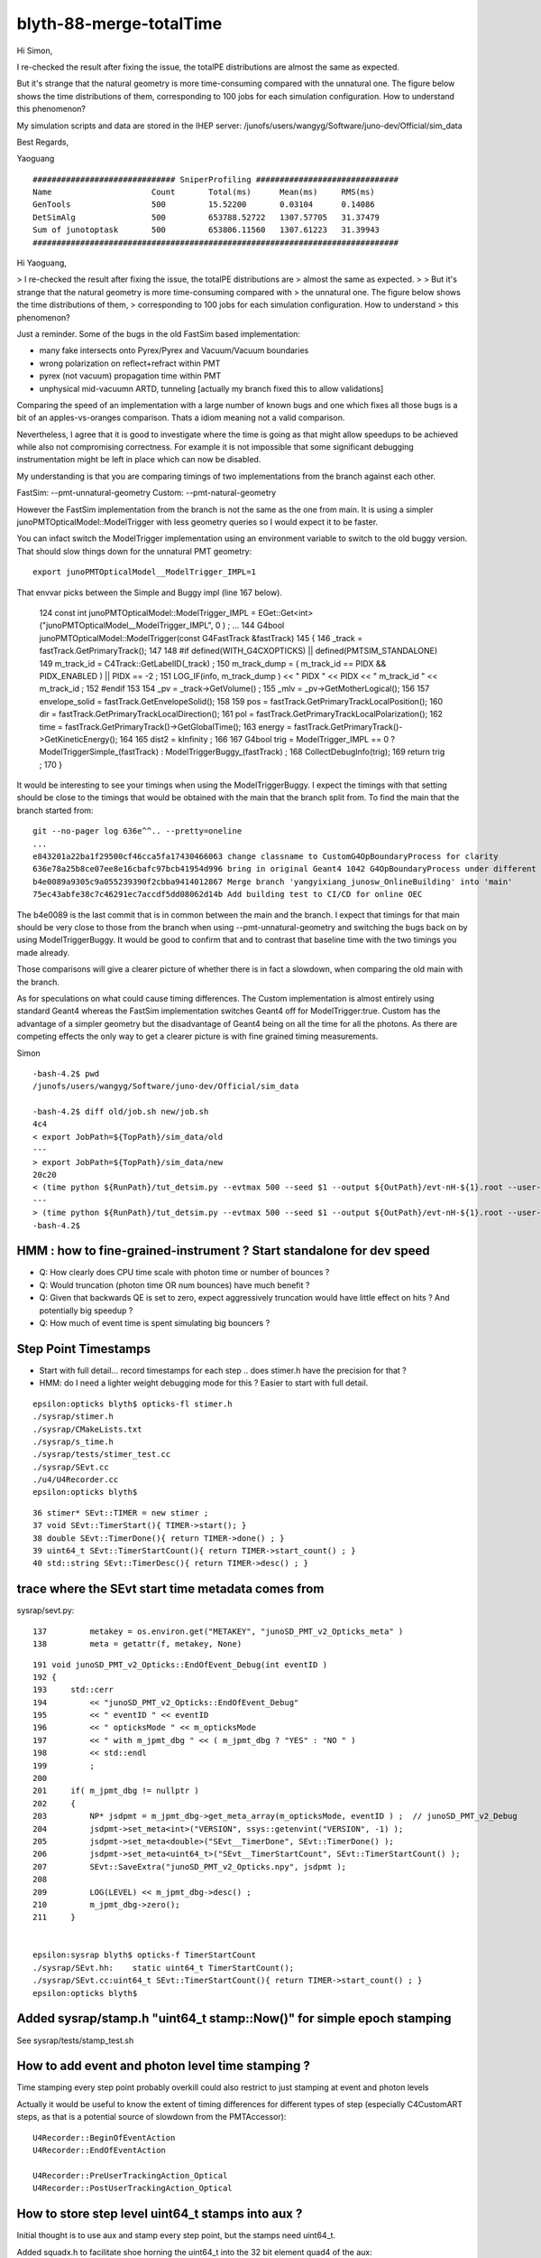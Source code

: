 blyth-88-merge-totalTime
==========================


Hi Simon,

I re-checked the result after fixing the issue, the totalPE distributions are
almost the same as expected.

But it's strange that the natural geometry is more time-consuming compared with
the unnatural one. The figure below shows the time distributions of them,
corresponding to 100 jobs for each simulation configuration. How to understand
this phenomenon?

My simulation scripts and data are stored in the IHEP server:
/junofs/users/wangyg/Software/juno-dev/Official/sim_data

Best Regards,

Yaoguang


::

    ############################## SniperProfiling ##############################
    Name                     Count       Total(ms)      Mean(ms)     RMS(ms)     
    GenTools                 500         15.52200       0.03104      0.14086     
    DetSimAlg                500         653788.52722   1307.57705   31.37479     
    Sum of junotoptask       500         653806.11560   1307.61223   31.39943     
    #############################################################################





Hi Yaoguang, 

> I re-checked the result after fixing the issue, the totalPE distributions are
> almost the same as expected.
> 
> But it's strange that the natural geometry is more time-consuming compared with
> the unnatural one. The figure below shows the time distributions of them,
> corresponding to 100 jobs for each simulation configuration. How to understand
> this phenomenon?

Just a reminder. Some of the bugs in the old FastSim based implementation:

* many fake intersects onto Pyrex/Pyrex and Vacuum/Vacuum boundaries
* wrong polarization on reflect+refract within PMT 
* pyrex (not vacuum) propagation time within PMT
* unphysical mid-vacuumn ARTD, tunneling [actually my branch fixed this to allow validations]

Comparing the speed of an implementation with a large number of known bugs 
and one which fixes all those bugs is a bit of an apples-vs-oranges comparison.
Thats a idiom meaning not a valid comparison.  

Nevertheless, I agree that it is good to investigate where the time is going as 
that might allow speedups to be achieved while also not compromising correctness.
For example it is not impossible that some significant debugging instrumentation 
might be left in place which can now be disabled.  

My understanding is that you are comparing timings of two implementations 
from the branch against each other.

FastSim: --pmt-unnatural-geometry
Custom: --pmt-natural-geometry

However the FastSim implementation from the branch is not the same as the 
one from main. It is using a simpler junoPMTOpticalModel::ModelTrigger
with less geometry queries so I would expect it to be faster. 

You can infact switch the ModelTrigger implementation using an environment 
variable to switch to the old buggy version. That should slow things down
for the unnatural PMT geometry::

    export junoPMTOpticalModel__ModelTrigger_IMPL=1 

That envvar picks between the Simple and Buggy impl (line 167 below).  

    124 const int junoPMTOpticalModel::ModelTrigger_IMPL = EGet::Get<int>("junoPMTOpticalModel__ModelTrigger_IMPL", 0 ) ;
    ...
    144 G4bool junoPMTOpticalModel::ModelTrigger(const G4FastTrack &fastTrack)
    145 {
    146     _track = fastTrack.GetPrimaryTrack();
    147 
    148 #if defined(WITH_G4CXOPTICKS) || defined(PMTSIM_STANDALONE)
    149     m_track_id = C4Track::GetLabelID(_track) ;
    150     m_track_dump = ( m_track_id == PIDX && PIDX_ENABLED ) || PIDX == -2  ;
    151     LOG_IF(info, m_track_dump ) << " PIDX " << PIDX << " m_track_id " << m_track_id ;  
    152 #endif
    153         
    154     _pv = _track->GetVolume() ;
    155     _mlv = _pv->GetMotherLogical();
    156 
    157     envelope_solid = fastTrack.GetEnvelopeSolid();
    158 
    159     pos     = fastTrack.GetPrimaryTrackLocalPosition();
    160     dir     = fastTrack.GetPrimaryTrackLocalDirection();
    161     pol     = fastTrack.GetPrimaryTrackLocalPolarization();
    162     time    = fastTrack.GetPrimaryTrack()->GetGlobalTime();
    163     energy  = fastTrack.GetPrimaryTrack()->GetKineticEnergy();
    164 
    165     dist2 = kInfinity ;
    166 
    167     G4bool trig = ModelTrigger_IMPL == 0 ? ModelTriggerSimple_(fastTrack) : ModelTriggerBuggy_(fastTrack)  ;
    168     CollectDebugInfo(trig);
    169     return trig ;
    170 }


It would be interesting to see your timings when using the ModelTriggerBuggy. 
I expect the timings with that setting should be close to the timings that would be 
obtained with the main that the branch split from.
To find the main that the branch started from::

    git --no-pager log 636e^^.. --pretty=oneline 
    ...
    e843201a22ba1f29500cf46cca5fa17430466063 change classname to CustomG4OpBoundaryProcess for clarity
    636e78a25b8ce07ee8e16cbafc97bcb41954d996 bring in original Geant4 1042 G4OpBoundaryProcess under different name, ready for customization
    b4e0089a9305c9a055239390f2cbba9414012867 Merge branch 'yangyixiang_junosw_OnlineBuilding' into 'main'
    75ec43abfe38c7c46291ec7accdf5dd08062d14b Add building test to CI/CD for online OEC
        
The b4e0089 is the last commit that is in common between the main and the branch. 
I expect that timings for that main should be very close to those from the branch 
when using --pmt-unnatural-geometry and switching the bugs back on by using ModelTriggerBuggy.  
It would be good to confirm that and to contrast that baseline time
with the two timings you made already.   

Those comparisons will give a clearer picture of whether there is in fact a slowdown, 
when comparing the old main with the branch. 

As for speculations on what could cause timing differences. 
The Custom implementation is almost entirely using standard Geant4 
whereas the FastSim implementation switches Geant4 off for ModelTrigger:true. 
Custom has the advantage of a simpler geometry but the disadvantage of Geant4 being 
on all the time for all the photons.  As there are competing effects the only way to 
get a clearer picture is with fine grained timing measurements. 


Simon





::

    -bash-4.2$ pwd
    /junofs/users/wangyg/Software/juno-dev/Official/sim_data

    -bash-4.2$ diff old/job.sh new/job.sh 
    4c4
    < export JobPath=${TopPath}/sim_data/old
    ---
    > export JobPath=${TopPath}/sim_data/new
    20c20
    < (time python ${RunPath}/tut_detsim.py --evtmax 500 --seed $1 --output ${OutPath}/evt-nH-${1}.root --user-output ${OutPath}/user-evt-nH-${1}.root --pmt-unnatural-geometry gun --particles gamma --momentums 2.223 --momentums-interp KineticEnergy --positions 0 0 0)
    ---
    > (time python ${RunPath}/tut_detsim.py --evtmax 500 --seed $1 --output ${OutPath}/evt-nH-${1}.root --user-output ${OutPath}/user-evt-nH-${1}.root --pmt-natural-geometry gun --particles gamma --momentums 2.223 --momentums-interp KineticEnergy --positions 0 0 0)
    -bash-4.2$ 




HMM : how to fine-grained-instrument ? Start standalone for dev speed
-----------------------------------------------------------------------

* Q: How clearly does CPU time scale with photon time or number of bounces ? 
* Q: Would truncation (photon time OR num bounces) have much benefit ? 
* Q: Given that backwards QE is set to zero, expect aggressively truncation would have little effect on hits ? And potentially big speedup ? 
* Q: How much of event time is spent simulating big bouncers ? 



Step Point Timestamps
--------------------------

* Start with full detail... record timestamps for each step .. does stimer.h have the precision for that ?
* HMM: do I need a lighter weight debugging mode for this ? Easier to start with full detail. 

::

    epsilon:opticks blyth$ opticks-fl stimer.h
    ./sysrap/stimer.h
    ./sysrap/CMakeLists.txt
    ./sysrap/s_time.h
    ./sysrap/tests/stimer_test.cc
    ./sysrap/SEvt.cc
    ./u4/U4Recorder.cc
    epsilon:opticks blyth$ 

::

      36 stimer* SEvt::TIMER = new stimer ;
      37 void SEvt::TimerStart(){ TIMER->start(); }
      38 double SEvt::TimerDone(){ return TIMER->done() ; }
      39 uint64_t SEvt::TimerStartCount(){ return TIMER->start_count() ; }
      40 std::string SEvt::TimerDesc(){ return TIMER->desc() ; }


trace where the SEvt start time metadata comes from
------------------------------------------------------

sysrap/sevt.py::

    137         metakey = os.environ.get("METAKEY", "junoSD_PMT_v2_Opticks_meta" )
    138         meta = getattr(f, metakey, None)


::

    191 void junoSD_PMT_v2_Opticks::EndOfEvent_Debug(int eventID )
    192 {
    193     std::cerr
    194         << "junoSD_PMT_v2_Opticks::EndOfEvent_Debug"
    195         << " eventID " << eventID
    196         << " opticksMode " << m_opticksMode
    197         << " with m_jpmt_dbg " << ( m_jpmt_dbg ? "YES" : "NO " )
    198         << std::endl
    199         ;
    200 
    201     if( m_jpmt_dbg != nullptr )
    202     {
    203         NP* jsdpmt = m_jpmt_dbg->get_meta_array(m_opticksMode, eventID ) ;  // junoSD_PMT_v2_Debug
    204         jsdpmt->set_meta<int>("VERSION", ssys::getenvint("VERSION", -1) );
    205         jsdpmt->set_meta<double>("SEvt__TimerDone", SEvt::TimerDone() );
    206         jsdpmt->set_meta<uint64_t>("SEvt__TimerStartCount", SEvt::TimerStartCount() );
    207         SEvt::SaveExtra("junoSD_PMT_v2_Opticks.npy", jsdpmt );
    208 
    209         LOG(LEVEL) << m_jpmt_dbg->desc() ;
    210         m_jpmt_dbg->zero();
    211     }


    epsilon:sysrap blyth$ opticks-f TimerStartCount
    ./sysrap/SEvt.hh:    static uint64_t TimerStartCount(); 
    ./sysrap/SEvt.cc:uint64_t SEvt::TimerStartCount(){ return TIMER->start_count() ; }
    epsilon:opticks blyth$ 


Added sysrap/stamp.h "uint64_t stamp::Now()" for simple epoch stamping
------------------------------------------------------------------------

See sysrap/tests/stamp_test.sh 


How to add event and photon level time stamping ?
----------------------------------------------------

Time stamping every step point probably overkill 
could also restrict to just stamping at event and photon levels

Actually it would be useful to know the extent of timing differences
for different types of step (especially C4CustomART steps, as 
that is a potential source of slowdown from the PMTAccessor)::

    U4Recorder::BeginOfEventAction
    U4Recorder::EndOfEventAction

    U4Recorder::PreUserTrackingAction_Optical
    U4Recorder::PostUserTrackingAction_Optical
    

How to store step level uint64_t stamps into aux ?
-----------------------------------------------------

Initial thought is to use aux and stamp every step point,  
but the stamps need uint64_t.  

Added squadx.h to facilitate shoe horning the uint64_t into 
the 32 bit element quad4 of the aux::

    epsilon:opticks blyth$ o
    On branch master
    Your branch is up-to-date with 'origin/master'.

    Untracked files:
      (use "git add <file>..." to include in what will be committed)

        sysrap/squadx.h
        sysrap/tests/squadx_test.cc
        sysrap/tests/squadx_test.py
        sysrap/tests/squadx_test.sh


Where to do the stamping ?
------------------------------

Two options:

SEvt::pointPhoton 
   if possible and makes sense this is the best place, as most general.
   Of course it will be triggered by calls from U4Recorder::UserSteppingAction_Optical 

U4Recorder::UserSteppingAction_Optical 
   also possible, but less general 


Hmm this is all absolute stamps, could also just store durations. 
Yes, but the simplicity of the absolute stamps is convenient. 


U4SimulateTest.sh standalone running
---------------------------------------




::

    In [7]: t.aux[0,:3,3,:2].copy().view("datetime64[us]")
    Out[7]: 
    array([['2023-05-12T15:09:57.636101'],
           ['2023-05-12T15:09:57.636104'],
           ['1970-01-01T00:00:00.000000']], dtype='datetime64[us]')

    In [8]: t.aux[1,:3,3,:2].copy().view("datetime64[us]")
    Out[8]: 
    array([['2023-05-12T15:09:57.636062'],
           ['2023-05-12T15:09:57.636065'],
           ['1970-01-01T00:00:00.000000']], dtype='datetime64[us]')

    In [9]: t.aux[-1,:3,3,:2].copy().view("datetime64[us]")
    Out[9]: 
    array([['2023-05-12T15:09:56.163085'],
           ['2023-05-12T15:09:56.163170'],
           ['1970-01-01T00:00:00.000000']], dtype='datetime64[us]')



    In [16]: w = np.where( n > 20)[0] ; w 
    Out[16]: array([1046, 1494, 6604, 6787, 8369, 8803])


    In [19]: tt = t.aux[w[0],:n[w[0]],3,:2].copy().view(np.uint64)[:,0]

    In [28]: np.c_[tt.view("datetime64[us]")]
    Out[28]: 
    array([['2023-05-12T15:09:57.541452'],
           ['2023-05-12T15:09:57.541466'],
           ['2023-05-12T15:09:57.541486'],
           ['2023-05-12T15:09:57.541520'],
           ['2023-05-12T15:09:57.541581'],
           ['2023-05-12T15:09:57.541639'],
           ['2023-05-12T15:09:57.541684'],
           ['2023-05-12T15:09:57.541739'],
           ['2023-05-12T15:09:57.541783'],
           ['2023-05-12T15:09:57.541827'],
           ['2023-05-12T15:09:57.541874'],
           ['2023-05-12T15:09:57.541917'],
           ['2023-05-12T15:09:57.541966'],
           ['2023-05-12T15:09:57.542041'],
           ['2023-05-12T15:09:57.542080'],
           ['2023-05-12T15:09:57.542115'],
           ['2023-05-12T15:09:57.542150'],
           ['2023-05-12T15:09:57.542193'],
           ['2023-05-12T15:09:57.542251'],
           ['2023-05-12T15:09:57.542298'],
           ['2023-05-12T15:09:57.542343'],
           ['2023-05-12T15:09:57.542390'],
           ['2023-05-12T15:09:57.542435'],
           ['2023-05-12T15:09:57.542481'],
           ['2023-05-12T15:09:57.542555']], dtype='datetime64[us]')

    In [29]: np.diff(tt)
    Out[29]: array([14, 20, 34, 61, 58, 45, 55, 44, 44, 47, 43, 49, 75, 39, 35, 35, 43, 58, 47, 45, 47, 45, 46, 74], dtype=uint64)

    ## no big poppies outstanding  

    In [31]: q[w[0]]
    Out[31]: array([b'TO BT BT BT BR SR SR SR SR SR SR SR SR BR BR BR BR BR SR SR SR SR SR SR SA                      '], dtype='|S96')

    In [31]: q[w[0]]
    Out[31]: array([b'TO BT BT BT BR SR SR SR SR SR SR SR SR BR BR BR BR BR SR SR SR SR SR SR SA                      '], dtype='|S96')

    In [32]: n[w[0]]
    Out[32]: 25

    In [33]: np.diff(tt).shape    ## times between the points 
    Out[33]: (24,)
    I


    epsilon:tests blyth$ ./U4SimulateTest.sh tt


    w
    8803
    q[w]
    [b'TO BT BT BT SR SR SR SR SR SR BR BR BR BR SR SR SR SR SR SR SR BR BR BR BT BT SA                ']
    n[w]
    27
    np.diff(tt)
    [ 3 18 34 62 45 45 41 46 44 86 43 40 39 58 46 46 42 43 45 53 78 42 40 39 54 19]

    np.c_[tt.view("datetime64[us]")] 
    [['2023-05-12T15:32:34.791890']
     ['2023-05-12T15:32:34.791893']
     ['2023-05-12T15:32:34.791911']
     ['2023-05-12T15:32:34.791945']
     ['2023-05-12T15:32:34.792007']
     ['2023-05-12T15:32:34.792052']
     ['2023-05-12T15:32:34.792097']
     ['2023-05-12T15:32:34.792138']
     ['2023-05-12T15:32:34.792184']
     ['2023-05-12T15:32:34.792228']
     ['2023-05-12T15:32:34.792314']
     ['2023-05-12T15:32:34.792357']
     ['2023-05-12T15:32:34.792397']
     ['2023-05-12T15:32:34.792436']
     ['2023-05-12T15:32:34.792494']
     ['2023-05-12T15:32:34.792540']
     ['2023-05-12T15:32:34.792586']
     ['2023-05-12T15:32:34.792628']
     ['2023-05-12T15:32:34.792671']
     ['2023-05-12T15:32:34.792716']
     ['2023-05-12T15:32:34.792769']
     ['2023-05-12T15:32:34.792847']
     ['2023-05-12T15:32:34.792889']
     ['2023-05-12T15:32:34.792929']
     ['2023-05-12T15:32:34.792968']
     ['2023-05-12T15:32:34.793022']
     ['2023-05-12T15:32:34.793041']]





N=0,1 Standalone one_pmt rain_line check
--------------------------------------------------


::

    epsilon:tests blyth$ N=-1 ./U4SimulateTest.sh tt
    BASH_SOURCE                    : ./FewPMT.sh 
    VERSION                        : -1 
    version_desc                   :  
    POM                            :  
    pom_desc                       :  
    GEOM                           : FewPMT 
    FewPMT_GEOMList                : nnvtLogicalPMT 
    LAYOUT                         : one_pmt 
    GEOM                           : FewPMT 
    _GEOMList                      : FewPMT_GEOMList 
    GEOMList                       : nnvtLogicalPMT 
    ./U4SimulateTest.sh : switch on some logging anyhow : THIS WILL BE VERBOSE
    CSGFoundry.CFBase returning [/Users/blyth/.opticks/GEOM/FewPMT], note:[via GEOM] 
    ERROR CSGFoundry.CFBase returned None OR non-existing CSGFoundry dir so cannot CSGFoundry.Load
    AFOLD:/tmp/blyth/opticks/GEOM/FewPMT/U4SimulateTest/ALL0/000
    BFOLD:/tmp/blyth/opticks/GEOM/FewPMT/U4SimulateTest/ALL1/000
    N:-1 
    SEvt symbol a pid -1 opt  off [0. 0. 0.]
    SEvt symbol b pid -1 opt  off [0. 0. 0.]
    #######  t.symbol : a 

    w
    1046
    q[w]
    [b'TO BT BT BT BR SR SR SR SR SR SR SR SR BR BR BR BR BR SR SR SR SR SR SR SA                      ']
    n[w]
    25
    np.diff(tt)
    [ 3 21 36 45 62 48 63 45 43 44 51 48 76 40 37 46 42 58 45 44 44 43 44 72]
    #np.c_[tt.view("datetime64[us]")] 


    w
    8803
    q[w]
    [b'TO BT BT BT SR SR SR SR SR SR BR BR BR BR SR SR SR SR SR SR SR BR BR BR BT BT SA                ']
    n[w]
    27
    np.diff(tt)
    [ 3 19 32 58 45 45 41 45 45 82 39 37 35 55 46 45 40 42 45 51 74 40 36 36 50 18]
    #np.c_[tt.view("datetime64[us]")] 

    #######  t.symbol : b 

    w
    117
    q[w]
    [b'TO BT SR BR SR BR SR BR SR BR SR BR SR BR SR BR SR BR SR BR SR BR SR BR SR BR BR SR BR SR BR BR ']
    n[w]
    32
    np.diff(tt)
    [ 2 18 28 30 26 29 26 29 25 31 28 29 27 29 26 29 26 28 26 29 26 31 27 30 27 27 29 26 30 27 26]
    #np.c_[tt.view("datetime64[us]")] 


    w
    8854
    q[w]
    [b'TO BT BT BR SR SR SR SR SR BR BR BR BR BR SR SR SR SR SR SR BR BR BR BR SA                      ']
    n[w]
    25
    np.diff(tt)
    [11 36 35 33 33 31 42 41 80 89 77 46 45 31 30 30 52 42 50 77 57 56 67 88]
    #np.c_[tt.view("datetime64[us]")] 


    In [1]:             


What to look at ?
-------------------

* average CPU time per bounce in N=0 N=1 ? 
* what fraction of total time is covered by the stepping time : ie what are the gaps between the end of one photon and the start of the next 



Subtract off the earliest time, but avoid touching the zeros::

    ss0 = ss[:,0].min()

    In [4]: ss[np.where( ss != 0 )] -= ss0

    In [5]: ss
    Out[5]: 
    array([[1019385, 1019387,       0,       0,       0, ...,       0,       0,       0,       0,       0],
           [1019356, 1019358,       0,       0,       0, ...,       0,       0,       0,       0,       0],
           [1019328, 1019330,       0,       0,       0, ...,       0,       0,       0,       0,       0],
           [1019299, 1019301,       0,       0,       0, ...,       0,       0,       0,       0,       0],
           [1019271, 1019272,       0,       0,       0, ...,       0,       0,       0,       0,       0],
           ...,
           [    273,     275,       0,       0,       0, ...,       0,       0,       0,       0,       0],
           [    242,     244,       0,       0,       0, ...,       0,       0,       0,       0,       0],
           [    210,     212,       0,       0,       0, ...,       0,       0,       0,       0,       0],
           [    167,     174,       0,       0,       0, ...,       0,       0,       0,       0,       0],
           [      0,      39,       0,       0,       0, ...,       0,       0,       0,       0,       0]], dtype=uint64)

    
Comparing step times::

    In [27]: np.diff(ss[n==6,:6], axis=1)
    Out[27]: 
    array([[ 2, 35, 35, 19, 16],
           [ 2, 35, 35, 19, 16],
           [ 2, 36, 34, 33, 30],
           [ 2, 36, 35, 18, 16],
           [ 2, 36, 35, 19, 16],
           [ 2, 36, 35, 34, 32],
           [ 2, 35, 21, 31, 35],
           [ 3, 38, 22, 34, 35],
           [ 2, 36, 20, 32, 33],
           [ 2, 36, 21, 31, 32],
           [ 2, 36, 20, 32, 33],
           [ 2, 36, 20, 31, 33],
           [ 2, 36, 20, 32, 53],
           [ 2, 82, 20, 34, 33],



    In [33]: ss[:,:10]
    Out[33]: 
    array([[1019385, 1019387,       0,       0,       0,       0,       0,       0,       0,       0],
           [1019356, 1019358,       0,       0,       0,       0,       0,       0,       0,       0],
           [1019328, 1019330,       0,       0,       0,       0,       0,       0,       0,       0],
           [1019299, 1019301,       0,       0,       0,       0,       0,       0,       0,       0],
           [1019271, 1019272,       0,       0,       0,       0,       0,       0,       0,       0],
           [1019242, 1019244,       0,       0,       0,       0,       0,       0,       0,       0],
           [1019214, 1019216,       0,       0,       0,       0,       0,       0,       0,       0],
           [1019185, 1019187,       0,       0,       0,       0,       0,       0,       0,       0],
           [1019157, 1019158,       0,       0,       0,       0,       0,       0,       0,       0],

           [    392,     394,       0,       0,       0,       0,       0,       0,       0,       0],
           [    362,     364,       0,       0,       0,       0,       0,       0,       0,       0],
           [    333,     335,       0,       0,       0,       0,       0,       0,       0,       0],
           [    303,     305,       0,       0,       0,       0,       0,       0,       0,       0],
           [    273,     275,       0,       0,       0,       0,       0,       0,       0,       0],
           [    242,     244,       0,       0,       0,       0,       0,       0,       0,       0],
           [    210,     212,       0,       0,       0,       0,       0,       0,       0,       0],
           [    167,     174,       0,       0,       0,       0,       0,       0,       0,       0],
           [      0,      39,       0,       0,       0,       0,       0,       0,       0,       0]], dtype=uint64)

    In [34]:                                        

Usually about 30us between the last step point of one photon and the first step point of the next. 

    
Move that into sevt.py::

    In [1]: a.tt   # old N=0
    Out[1]: 
    array([[1433352, 1433355,       0,       0,       0, ...,       0,       0,       0,       0,       0],
           [1433319, 1433322,       0,       0,       0, ...,       0,       0,       0,       0,       0],
           [1433286, 1433289,       0,       0,       0, ...,       0,       0,       0,       0,       0],
           [1433253, 1433256,       0,       0,       0, ...,       0,       0,       0,       0,       0],
           [1433219, 1433223,       0,       0,       0, ...,       0,       0,       0,       0,       0],
           ...,
           [    304,     307,       0,       0,       0, ...,       0,       0,       0,       0,       0],
           [    269,     272,       0,       0,       0, ...,       0,       0,       0,       0,       0],
           [    232,     236,       0,       0,       0, ...,       0,       0,       0,       0,       0],
           [    185,     192,       0,       0,       0, ...,       0,       0,       0,       0,       0],
           [      0,      50,       0,       0,       0, ...,       0,       0,       0,       0,       0]], dtype=uint64)

    In [2]: b.tt   # new N=1
    Out[2]: 
    array([[1019385, 1019387,       0,       0,       0, ...,       0,       0,       0,       0,       0],
           [1019356, 1019358,       0,       0,       0, ...,       0,       0,       0,       0,       0],
           [1019328, 1019330,       0,       0,       0, ...,       0,       0,       0,       0,       0],
           [1019299, 1019301,       0,       0,       0, ...,       0,       0,       0,       0,       0],
           [1019271, 1019272,       0,       0,       0, ...,       0,       0,       0,       0,       0],
           ...,
           [    273,     275,       0,       0,       0, ...,       0,       0,       0,       0,       0],
           [    242,     244,       0,       0,       0, ...,       0,       0,       0,       0,       0],
           [    210,     212,       0,       0,       0, ...,       0,       0,       0,       0,       0],
           [    167,     174,       0,       0,       0, ...,       0,       0,       0,       0,       0],
           [      0,      39,       0,       0,       0, ...,       0,       0,       0,       0,       0]], dtype=uint64)


Note the overall timings new is substantially quicker. But this is with a very simple single PMT geometry.


DONE : Machinery for  photon level timings
---------------------------------------------

As its not so easy to handle times with a variable number of steps. 
Added *sup* to SEvt for a quad4 of photon level supplemental info.

::

    In [8]: t0 = a.f.sup[:,0,:2].copy().view(np.uint64).squeeze()

    In [9]: t1 = a.f.sup[:,0,2:].copy().view(np.uint64).squeeze()

    In [10]: t0
    Out[10]: 
    array([1683916845167515, 1683916845167482, 1683916845167449, 1683916845167416, 1683916845167383, ..., 1683916843726291, 1683916843726254, 1683916843726215, 1683916843726110, 1683916843725747],
          dtype=uint64)

    In [11]: t1
    Out[11]: 
    array([1683916845167539, 1683916845167506, 1683916845167473, 1683916845167440, 1683916845167406, ..., 1683916843726373, 1683916843726280, 1683916843726244, 1683916843726201, 1683916843726056],
          dtype=uint64)

    In [12]: t0.view("datetime64[us]")
    Out[12]: 
    array(['2023-05-12T18:40:45.167515', '2023-05-12T18:40:45.167482', '2023-05-12T18:40:45.167449', '2023-05-12T18:40:45.167416', '2023-05-12T18:40:45.167383', ..., '2023-05-12T18:40:43.726291',
           '2023-05-12T18:40:43.726254', '2023-05-12T18:40:43.726215', '2023-05-12T18:40:43.726110', '2023-05-12T18:40:43.725747'], dtype='datetime64[us]')

    In [13]: np.c_[t0.view("datetime64[us]"),t1.view("datetime64[us]")]
    Out[13]: 
    array([['2023-05-12T18:40:45.167515', '2023-05-12T18:40:45.167539'],
           ['2023-05-12T18:40:45.167482', '2023-05-12T18:40:45.167506'],
           ['2023-05-12T18:40:45.167449', '2023-05-12T18:40:45.167473'],
           ['2023-05-12T18:40:45.167416', '2023-05-12T18:40:45.167440'],
           ['2023-05-12T18:40:45.167383', '2023-05-12T18:40:45.167406'],
           ...,
           ['2023-05-12T18:40:43.726291', '2023-05-12T18:40:43.726373'],
           ['2023-05-12T18:40:43.726254', '2023-05-12T18:40:43.726280'],
           ['2023-05-12T18:40:43.726215', '2023-05-12T18:40:43.726244'],
           ['2023-05-12T18:40:43.726110', '2023-05-12T18:40:43.726201'],
           ['2023-05-12T18:40:43.725747', '2023-05-12T18:40:43.726056']], dtype='datetime64[us]')

Solidify that into sevt.py::

    In [5]: np.c_[b.s0,b.s1].view("datetime64[us]")
    Out[5]: 
    array([['2023-05-12T18:40:27.221154', '2023-05-12T18:40:27.221173'],
           ['2023-05-12T18:40:27.221127', '2023-05-12T18:40:27.221146'],
           ['2023-05-12T18:40:27.221099', '2023-05-12T18:40:27.221118'],
           ['2023-05-12T18:40:27.221072', '2023-05-12T18:40:27.221091'],
           ['2023-05-12T18:40:27.221044', '2023-05-12T18:40:27.221063'],
           ...,
           ['2023-05-12T18:40:26.258471', '2023-05-12T18:40:26.258496'],
           ['2023-05-12T18:40:26.258434', '2023-05-12T18:40:26.258460'],
           ['2023-05-12T18:40:26.258388', '2023-05-12T18:40:26.258421'],
           ['2023-05-12T18:40:26.258272', '2023-05-12T18:40:26.258367'],
           ['2023-05-12T18:40:26.257455', '2023-05-12T18:40:26.258211']], dtype='datetime64[us]')

::

    In [8]: bt = b.s1 - b.s0

    In [9]: at = a.s1 - a.s0

    In [10]: at
    Out[10]: array([ 24,  24,  24,  24,  23, ...,  82,  26,  29,  91, 309], dtype=uint64)

    In [11]: bt
    Out[11]: array([ 19,  19,  19,  19,  19, ...,  25,  26,  33,  95, 756], dtype=uint64)

    ## that last one which takes longer is probably the first photon handled 



    In [12]: at.max()
    Out[12]: 2838

    In [13]: bt.max()
    Out[13]: 1875


    In [14]: at.sum()
    Out[14]: 1326188

    In [15]: bt.sum()
    Out[15]: 854781

    In [16]: bt.sum()/at.sum()
    Out[16]: 0.6445398389971859




    In [19]: a.q[ at > 1000]
    Out[19]: 
    array([[b'TO BT BT BT BR SR SR SR SR SR SR SR SR BR BR BR BR BR SR SR SR SR SR SR SA                      '],
           [b'TO BT BT BT SR SR SR SR SR BR BR BR BR SR SR SR SR SR SR BR BR BT BT SA                         '],
           [b'TO BT BT BT SR SR BR SR SR BR SR SR BR SR SR SA                                                 '],
           [b'TO BT BT BT SR BR SR BR SR BR SR BR SR BR SR BT BT SA                                           '],
           [b'TO BT BT BT SR BR SR SR BR SR BR SR BR SR BR SR BT BT SA                                        '],
           [b'TO BT BT BT SR BR SR BR SR SA                                                                   '],
           [b'TO BT BT BT SR BR SR BR SR BR SR BR SR BR SR BR SR SA                                           '],
           [b'TO BT BT BT SR BR SR SR BR SR BR SR BR SR BR SR BR SR SR BR SR BR SR SA                         '],
           [b'TO BT BT BT SR BR SR SR BR SR BR SR BR SR BR SR BT BT SA                                        '],
           [b'TO BT BT BT SR BR SR SR BR SR BR SR BR SR BT BT SA                                              '],
           [b'TO BT BT BT SR BR SR SR BR SR BR SR BR SR BR SR SR BR SR BT BT SA                               '],
           [b'TO BT BT BT SR BT BR BT BT SR BR SR BR SR BR SR SA                                              '],
           [b'TO BT BT BT SR SR BR SR SR BR SR SR BT BT SA                                                    '],
           [b'TO BT BT BT SR SR SR SR SR SR BR BR BR BR SR SR SR SR SR SR SR BR BR BR BT BT SA                ']], dtype='|S96')

    In [20]: b.q[ bt > 1000]
    Out[20]: array([[b'TO BT SR BR SR BR SR BR SR BR SR BR SR BR SR BR SR BR SR BR SR BR SR BR SR BR BR SR BR SR BR BR ']], dtype='|S96')

    In [21]: b.q[ bt > 800]
    Out[21]: 
    array([[b'TO BT SR BR SR BR SR BR SR BR SR BR SR BR SR BR SR BR SR BR SR BR SR BR SR BR BR SR BR SR BR BR '],
           [b'TO BT BT BR SR SR SR SR SR BR BR BR BR BR SR SR SR SR SR SR BR BR BR BR SA                      ']], dtype='|S96')

    In [22]: b.q[ bt > 500]
    Out[22]: 
    array([[b'TO BT SR BR SR BR SR BR SR BR SR BR SR BR SR BR SR BR SR BR SR BR SR BR SR BR BR SR BR SR BR BR '],
           [b'TO BT BT BR BR BR BR BR BR BR BR BR BT BT SA                                                    '],
           [b'TO BT BT BR SR SR SR SR BR BR BR SR SR SR BT BT SA                                              '],
           [b'TO BT BT SR SR SR SR SR BR BR BR SR SR SR SR BT BT SA                                           '],
           [b'TO BT BT SR SR BR SR SR BR SR SR SR SR BR SR SR BT BT SA                                        '],
           [b'TO BT BT SR SR BR SR SR BR SR SR BR SR SR BR SR SR SA                                           '],
           [b'TO BT BT SR BR SR SR BR SR BR SR BR SR SR BR SA                                                 '],
           [b'TO BT BT SR SR BR BR SR SR BR SR BR SR BR SR BR SR SR BR BT BT SA                               '],
           [b'TO BT BT SR SR SR BR BR SR SR BR BR SR SR BT BT SA                                              '],
           [b'TO BT BT SR SR SR SR BR BR BR SR SR SR SR SR BT BT SA                                           '],
           [b'TO BT BT SR SR SR SR BR BR SR SR SR BR BR SR SA                                                 '],
           [b'TO BT BT SR SR SR SR SR BR BR BR BR SR SR SR SR SA                                              '],
           [b'TO BT BT SR SR SR SR SR BR BR BR SR SR SR SR BR SA                                              '],
           [b'TO BT BT SR SR SR SR SR SR SR SR BR BR BR BR BR BR BR BR BT BT SA                               '],
           [b'TO BT BT BR SR SR SR SR SR BR BR BR BR BR SR SR SR SR SR SR BR BR BR BR SA                      '],
           [b'TO BT BT BR SR SR SR SR SR BR BR BR BR SR SR SR SA                                              '],
           [b'TO AB                                                                                           ']], dtype='|S96')

    In [23]: np.where( bt > 500)
    Out[23]: (array([ 117,  998, 1174, 1305, 2026, 2085, 7604, 8131, 8447, 8533, 8577, 8647, 8698, 8781, 8854, 8866, 9999]),)


::

    In [6]: b.q[200:210]
    Out[6]: 
    array([[b'TO BT SD                                                                                        '],
           [b'TO BT SD                                                                                        '],
           [b'TO BT SA                                                                                        '],
           [b'TO BR SA                                                                                        '],
           [b'TO BT SD                                                                                        '],
           [b'TO BT SD                                                                                        '],
           [b'TO BT SA                                                                                        '],
           [b'TO BT SA                                                                                        '],
           [b'TO BT SA                                                                                        '],
           [b'TO BT SA                                                                                        ']], dtype='|S96')

    In [7]: a.q[200:210]
    Out[7]: 
    array([[b'TO BT BT SD                                                                                     '],
           [b'TO BR SA                                                                                        '],
           [b'TO BR SA                                                                                        '],
           [b'TO BR SA                                                                                        '],
           [b'TO BT BT BR BT SA                                                                               '],
           [b'TO BR SA                                                                                        '],
           [b'TO BT BT SD                                                                                     '],
           [b'TO BT BT SA                                                                                     '],
           [b'TO BT BT SA                                                                                     '],
           [b'TO BT BT SD                                                                                     ']], dtype='|S96')


HUH: looks like fake skipping in A(N=0) is not operating ? 
-------------------------------------------------------------

::

    In [1]: a.q[128:138]          
    Out[1]: 
    array([[b'TO BT BT SD             '],
           [b'TO BT BT SA             '],
           [b'TO BR SA                '],
           [b'TO BT BT SA             '],
           [b'TO BT BT SD             '],
           [b'TO BT BT SA             '],
           [b'TO BR SA                '],
           [b'TO BT BT SD             '],
           [b'TO BR SA                '],
           [b'TO BT BT SA             ']], dtype='|S96')

    In [2]: b.q[128:138]                                                                               
    Out[2]: 
    array([[b'TO BT SD                '],
           [b'TO BT SD                '],
           [b'TO BR SA                '],
           [b'TO BR SA                '],
           [b'TO BT BR BT SA          '],
           [b'TO BT SD                '],
           [b'TO BT SA                '],
           [b'TO BT SA                '],
           [b'TO BT SD                '],
           [b'TO BT BR BR SR BT SA    ']], dtype='|S96')

    In [5]: a.f.record[128,:4,0]
    Out[5]: 
    array([[253.344,   0.   , 195.   ,   0.   ],
           [253.344,   0.   ,  13.226,   0.834],
           [248.999,   0.   ,   0.695,   0.901],
           [248.998,   0.   ,   0.692,   0.901]], dtype=float32)

    In [6]: b.f.record[128,:4,0]
    Out[6]: 
    array([[253.344,   0.   , 195.   ,   0.   ],
           [253.344,   0.   ,  13.226,   0.834],
           [248.998,   0.   ,   0.692,   0.901],
           [  0.   ,   0.   ,   0.   ,   0.   ]], dtype=float32)



Shows the extra fake in A::

    N=0 APID=128 AOPT=idx ~/opticks/u4/tests/U4SimtraceTest.sh ana
    N=1 BPID=128 BOPT=idx ~/opticks/u4/tests/U4SimtraceTest.sh ana


Using ~/opticks/u4/tests/PIDX.sh to dump PIDX 128::

    ~/opticks/u4/tests/PIDX.sh 
    ...
    U4VPrimaryGenerator::GeneratePrimaries ph (10000, 4, 4, )
    U4App::GeneratePrimaries@203: ]
    SEvt::hostside_running_resize_@1256: resizing photon 0 to evt.num_photon 10000
    U4Recorder::UserSteppingAction_Optical PIDX 128 post U4StepPoint::DescPositionTime (    253.344      0.000     13.226      0.834) is_fastsim_flag 0 FAKES_SKIP 1 is_fake 0
    U4Recorder::UserSteppingAction_Optical PIDX 128 post U4StepPoint::DescPositionTime (    248.999      0.000      0.695      0.901) is_fastsim_flag 0 FAKES_SKIP 1 is_fake 0
    junoPMTOpticalModel::ModelTrigger@151:  PIDX 128 m_track_id 128
    junoPMTOpticalModel::ModelTriggerSimple_@376:  PIDX 128 label.id 128 dist1 0.00300585 trig 1 whereAmI 1
    junoPMTOpticalModel::DoIt@595:  PIDX 128 track.GetMomentumDirection (-0.327598,0,-0.944817)
    U4Recorder::UserSteppingAction_Optical PIDX 128 post U4StepPoint::DescPositionTime (    248.998      0.000      0.692      0.901) is_fastsim_flag 1 FAKES_SKIP 1 is_fake 0
    SEvt::save@2478:  dir /tmp/blyth/opticks/GEOM/FewPMT/U4SimulateTest/ALL0/000


The recording needs to skip the FAKE where ModeTrigger:true happens.  


Add dumping of theLocalIntersect::

    SEvt::hostside_running_resize_@1256: resizing photon 0 to evt.num_photon 10000
    U4Recorder::ClassifyFake fdist -1.000 fin kOutside fso - theLocalPoint (253.344,0.000,13.226) theLocalDirection (-0.328,0.000,-0.945) theLocalIntersect (0.000,0.000,0.000) fakemask 0 desc  duration 1.000e-06
    U4Recorder::UserSteppingAction_Optical PIDX 128 post U4StepPoint::DescPositionTime (    253.344      0.000     13.226      0.834) is_fastsim_flag 0 FAKES_SKIP 1 is_fake 0 fakemask 0
    U4Recorder::ClassifyFake fdist -1.000e+00 fin kOutside fso - theLocalPoint (2.490e+02,0.000e+00,6.948e-01) theLocalDirection (-3.276e-01,0.000e+00,-9.448e-01) theLocalIntersect (0.000e+00,0.000e+00,0.000e+00) fakemask 0 desc  duration 1.000e-06
    U4Recorder::UserSteppingAction_Optical PIDX 128 post U4StepPoint::DescPositionTime (    248.999      0.000      0.695      0.901) is_fastsim_flag 0 FAKES_SKIP 1 is_fake 0 fakemask 0
    junoPMTOpticalModel::ModelTrigger@151:  PIDX 128 m_track_id 128
    junoPMTOpticalModel::ModelTriggerSimple_@376:  PIDX 128 label.id 128 dist1 0.00300585 trig 1 whereAmI 1
    junoPMTOpticalModel::DoIt@595:  PIDX 128 track.GetMomentumDirection (-0.327598,0,-0.944817)
    U4Recorder::ClassifyFake fdist 9.030e+01 fin kInside fso nnvt_body_solid_head theLocalPoint (2.490e+02,0.000e+00,6.920e-01) theLocalDirection (-3.276e-01,0.000e+00,-9.448e-01) theLocalIntersect (2.194e+02,0.000e+00,-8.463e+01) fakemask 0 desc  duration 2.000e-06
    U4Recorder::UserSteppingAction_Optical PIDX 128 post U4StepPoint::DescPositionTime (    248.998      0.000      0.692      0.901) is_fastsim_flag 1 FAKES_SKIP 1 is_fake 0 fakemask 0
    SEvt::save@2478:  dir /tmp/blyth/opticks/GEOM/FewPMT/U4SimulateTest/ALL0/000


Add extra line from theLocalPoint to theLocalIntersect to the plot, shows fdist intersect is on the lower hemi::

    N=0 APID=128 AOPT=idx LINE=249,0,0.692,219.4,0,-84.63  ~/opticks/u4/tests/U4SimtraceTest.sh ana

Hmm but thats not the one that needs to be skipped its the one before, which is showing no intersect. 

Find that need to reenable the slow ClassifyFake approach for Fakes to be found in the standalone test::

   export U4Recorder__ClassifyFake_FindPV_r=1 




Time stamping 
----------------

::

    epsilon:sysrap blyth$ opticks-f stamp::Now
    ./sysrap/tests/stamp_test.cc:    for(int i=0 ; i < N ; i++) tt[i] = stamp::Now(); 
    ./sysrap/tests/squadx_test.cc:    q[1].w.x = stamp::Now(); 
    ./sysrap/tests/squadx_test.cc:    q[1].w.y = stamp::Now(); 
    ./sysrap/tests/squadx_test.cc:    qx.q3.w.x = stamp::Now(); 
    ./sysrap/tests/squadx_test.cc:    qx.q3.w.y = stamp::Now(); 
    ./sysrap/stamp.h:inline uint64_t stamp::Now()
    ./sysrap/SEvt.cc:    xsup.q0.w.x = stamp::Now(); 
    ./sysrap/SEvt.cc:    auxx.q3.w.x = stamp::Now() ;  // shoe-horn uint64_t time stamp into aux 
    ./sysrap/SEvt.cc:    xsup.q0.w.y = stamp::Now(); 
    epsilon:opticks blyth$ 




Time Checks : After Fake skipping is working again
-----------------------------------------------------

::

    ~/opticks/u4/tests/U4SimulateTest.sh tt 


comparing first step point stamps for each photon with begin of event stamps::

    In [12]: da = a.t[:,0] - a.s0 ; da
    Out[12]: array([ 20,  19,  20,  19,  20, ...,  21,  32,  24,  70, 195], dtype=uint64)

    In [13]: db = b.t[:,0] - b.s0 ; db 
    Out[13]: array([ 16,  16,  17,  16,  17, ...,  22,  22,  28,  86, 705], dtype=uint64)

Exclude first photon step point from the max::

    In [17]: da[:-1].max()
    Out[17]: 85

    In [19]: db[:-1].max()
    Out[19]: 86

Solidify those into sevt.py::

    In [1]: a.dt
    Out[1]: array([ 20,  19,  20,  19,  20, ...,  21,  32,  24,  70, 195], dtype=uint64)

    In [2]: b.dt
    Out[2]: array([ 16,  16,  17,  16,  17, ...,  22,  22,  28,  86, 705], dtype=uint64)



HUH, diff of time stamps from first point to end of photon doesnt make sense, too small::

    In [19]: a.s1 - a.t[:,0]
    Out[19]: array([ 4,  5,  4,  5,  4, ...,  5,  5,  4, 19, 50], dtype=uint64)

    In [20]: aqt = a.s1 - a.t[:,0]

    In [21]: aqt.max()
    Out[21]: 2885

    In [23]: a.s1-a.s0
    Out[23]: array([ 24,  24,  24,  24,  24, ...,  26,  37,  28,  89, 245], dtype=uint64)

    In [24]: a.ss
    Out[24]: array([ 24,  24,  24,  24,  24, ...,  26,  37,  28,  89, 245], dtype=uint64)


Could be confused by fastsim resumption ? No its just use of inconsistent time baseline. 

Change to using the smallest s0 (beginPhoton) as a common baseline. 


Find some big bouncers and look at timings::


    In [14]: np.where( a.n > 20 )
    Out[14]: (array([1046, 1494, 6604, 6787, 8803]),)

    In [15]: np.where( b.n > 20 )
    Out[15]: (array([ 117, 8131, 8781, 8854]),)

    In [16]: a.t[1046]
    Out[16]: 
    array([1683990895888577, 1683990895888580, 1683990895888633, 1683990895888675, 1683990895888734, 1683990895888781, 1683990895888836, 1683990895888883, 1683990895888928, 1683990895888976,
           1683990895889019, 1683990895889068, 1683990895889145, 1683990895889185, 1683990895889222, 1683990895889258, 1683990895889301, 1683990895889362, 1683990895889410, 1683990895889457,
           1683990895889504, 1683990895889551, 1683990895889598, 1683990895889675,                0,                0,                0,                0,                0,                0,
                          0,                0], dtype=uint64)

    In [17]: a.q[1046]
    Out[17]: array([b'TO BT BT BR SR SR SR SR SR SR SR SR BR BR BR BR BR SR SR SR SR SR SR SA                         '], dtype='|S96')

    In [18]: a.tt[1046]
    Out[18]: 
    array([1388005, 1388008, 1388061, 1388103, 1388162, 1388209, 1388264, 1388311, 1388356, 1388404, 1388447, 1388496, 1388573, 1388613, 1388650, 1388686, 1388729, 1388790, 1388838, 1388885, 1388932,
           1388979, 1389026, 1389103,       0,       0,       0,       0,       0,       0,       0,       0], dtype=uint64)

    In [19]: a.s0[1046]
    Out[19]: 1683990895888553

    In [20]: a.s1[1046]
    Out[20]: 1683990895889676

    In [21]: a.s1[1046] - a.s0[1046]
    Out[21]: 1123

    In [22]: a.ss[1046]
    Out[22]: 1123

    In [23]: a.t[1046]
    Out[23]: 
    array([1683990895888577, 1683990895888580, 1683990895888633, 1683990895888675, 1683990895888734, 1683990895888781, 1683990895888836, 1683990895888883, 1683990895888928, 1683990895888976,
           1683990895889019, 1683990895889068, 1683990895889145, 1683990895889185, 1683990895889222, 1683990895889258, 1683990895889301, 1683990895889362, 1683990895889410, 1683990895889457,
           1683990895889504, 1683990895889551, 1683990895889598, 1683990895889675,                0,                0,                0,                0,                0,                0,
                          0,                0], dtype=uint64)

    In [24]: a.t[1046] - a.s0[1046]
    Out[24]: 
    array([                  24,                   27,                   80,                  122,                  181,                  228,                  283,                  330,
                            375,                  423,                  466,                  515,                  592,                  632,                  669,                  705,
                            748,                  809,                  857,                  904,                  951,                  998,                 1045,                 1122,
           18445060082813663063, 18445060082813663063, 18445060082813663063, 18445060082813663063, 18445060082813663063, 18445060082813663063, 18445060082813663063, 18445060082813663063], dtype=uint64)

    In [25]:                                                                              

    In [25]: a.s1[1046] - a.t[1046]
    Out[25]: 
    array([            1099,             1096,             1043,             1001,              942,              895,              840,              793,              748,              700,
                        657,              608,              531,              491,              454,              418,              375,              314,              266,              219,
                        172,              125,               78,                1, 1683990895889676, 1683990895889676, 1683990895889676, 1683990895889676, 1683990895889676, 1683990895889676,
           1683990895889676, 1683990895889676], dtype=uint64)








::


    In [26]: b.q[8854]
    Out[26]: array([b'TO BT BT BR SR SR SR SR SR BR BR BR BR BR SR SR SR SR SR SR BR BR BR BR SA                      '], dtype='|S96')

    In [27]: b.t[8854]
    Out[27]: 
    array([1683916826339374, 1683916826339376, 1683916826339411, 1683916826339444, 1683916826339476, 1683916826339507, 1683916826339537, 1683916826339567, 1683916826339595, 1683916826339640,
           1683916826339685, 1683916826339730, 1683916826339774, 1683916826339819, 1683916826339848, 1683916826339877, 1683916826339906, 1683916826339936, 1683916826339966, 1683916826339994,
           1683916826340036, 1683916826340081, 1683916826340125, 1683916826340169, 1683916826340213,                0,                0,                0,                0,                0,
                          0,                0], dtype=uint64)

    In [28]: b.t[8854] - b.s0[8854]
    Out[28]: 
    array([                  20,                   22,                   57,                   90,                  122,                  153,                  183,                  213,
                            241,                  286,                  331,                  376,                  420,                  465,                  494,                  523,
                            552,                  582,                  612,                  640,                  682,                  727,                  771,                  815,
                            859, 18445060156883212262, 18445060156883212262, 18445060156883212262, 18445060156883212262, 18445060156883212262, 18445060156883212262, 18445060156883212262], dtype=uint64)

    In [29]: b.s1[8854] - b.t[8854]
    Out[29]: 
    array([             840,              838,              803,              770,              738,              707,              677,              647,              619,              574,
                        529,              484,              440,              395,              366,              337,              308,              278,              248,              220,
                        178,              133,               89,               45,                1, 1683916826340214, 1683916826340214, 1683916826340214, 1683916826340214, 1683916826340214,
           1683916826340214, 1683916826340214], dtype=uint64)

    In [30]:                                                                            



DONE : Sanity Check Timings, beginEvent + endEvent stamps into metadata
------------------------------------------------------------------------

* the above examples suggest that step point stamps are correctly bracketed 
  by the beginPhoton endPhoton stamps 

* need to make the connection between event timings and the photon and step timings 
* what fraction of time is "covered" ? 


::

    In [3]: a.ee
    Out[3]: array([1683996203207999, 1683996204668958], dtype=uint64)   ## millionths of second [us] from epoch

    In [5]: a.ee[1] - a.ee[0]
    Out[5]: 1460959               # 1.46s duration     ## FAKE SKIPPING TIME MIGHT BE SIGNIFICANT 

    In [1]: a.ee.view("datetime64[us]")
    Out[1]: array(['2023-05-13T16:43:23.207999', '2023-05-13T16:43:24.668958'], dtype='datetime64[us]')

    In [12]: np.array( [a.s0.min(), a.s1.max() ] ).view("datetime64[us]")
    Out[12]: array(['2023-05-13T16:43:23.255086', '2023-05-13T16:43:24.668427'], dtype='datetime64[us]')

    In [13]: a.s1.max() - a.s0.min()    # s0,s1 and beginPhoton,endPhoton time stamps
    Out[13]: 1413341

    In [6]: np.sum(a.s1 - a.s0)
    Out[6]: 1297673         

    In [8]: 1297673/1413341         ## ~8% gap 
    Out[8]: 0.9181598779063227



    In [14]: 1413341/1460959
    Out[14]: 0.9674063406296823    ## photon time range covers ~97% of event time range 

    In [18]: a.s0.min() - a.ee[0]  ## time from BeginOfEvent to first photon start 
    Out[18]: 47087


    In [20]: 47087/1460959             
    Out[20]: 0.032230199478561684


::

    In [4]: b.ee
    Out[4]: array([1683996495777071, 1683996496795210], dtype=uint64)

    In [6]: b.ee[1] - b.ee[0]
    Out[6]: 1018139              # 1.02s 

    In [15]: b.s1.max() - b.s0.min()    # s0,s1 and beginPhoton,endPhoton time stamps
    Out[15]: 968137

    In [7]: np.sum(b.s1 - b.s0)
    Out[7]: 856967

    In [10]: 856967/968137          ## 12% gap
    Out[10]: 0.8851712102729262




    In [16]: 968137/1018139        ## photon time range covers ~95% of event time range   
    Out[16]: 0.9508888275569446

    In [17]: b.s0.min() - b.ee[0]   ## time from BeginOfEvent to first photon start 
    Out[17]: 49529

    In [19]: 49529/1018139          ## uncovered is mostly at start 
    Out[19]: 0.04864659933466845

    In [2]: b.ee.view("datetime64[us]")
    Out[2]: array(['2023-05-13T16:48:15.777071', '2023-05-13T16:48:16.795210'], dtype='datetime64[us]')



Connect the step point stamps with the begin/endPhoton stamps
----------------------------------------------------------------

::
 
    nn = np.arange( a.n.min(), a.n.max()+1, dtype=np.uint64 ) 
    n = 10    # selecting all photons with 10 points, makes easier to handle 
    w = np.where( a.n == n )[0]

    ## subtract off the first photon step point timestamp

    In [31]: a.t[w,:n] - a.t[w,0,np.newaxis]   
    Out[31]: 
    array([[[  0,   3,  54, 111, 154, 197, 241, 284, 357, 402],
            [  0,   4,  54, 112, 159, 199, 254, 328, 367, 402],
            [  0,   3,  97, 161, 213, 261, 346, 389, 446, 466],
            [  0,   3,  54, 111, 158, 203, 289, 328, 384, 430],
            [  0,   3,  56, 124, 182, 232, 328, 372, 429, 449],
            [  0,   3,  54, 111, 157, 202, 278, 323, 377, 396],

    ## point-to-point timings 

    In [47]: np.diff( a.t[w,:n], axis=1 )
    Out[47]: 
    array([[  3,  51,  57,  43,  43,  44,  43,  73,  45],
           [  4,  50,  58,  47,  40,  55,  74,  39,  35],
           [  3,  94,  64,  52,  48,  85,  43,  57,  20],
           [  3,  51,  57,  47,  45,  86,  39,  56,  46],
           [  3,  53,  68,  58,  50,  96,  44,  57,  20],
           [  3,  51,  57,  46,  45,  76,  45,  54,  19],
           [  3,  51,  58,  44,  44,  75,  38,  56,  57],

Selecting all photons with fixed number of step points makes it possible 
to compare first and last point with the begin/endPhoton timings::

    In [59]: np.c_[a.t[w,n-1] - a.t[w,0], a.ss[w]]
    Out[59]: 
    array([[402, 426],
           [402, 426],
           [466, 491],
           [430, 455],
           [449, 484],
           [396, 421],
           [426, 450],






DONE : presentation of some timing metrics 
----------------------------------------------

* HMM: use matplotlib to illustrate the timeline of the stamps 

::

    ~/opticks/u4/tests/tt.sh 

    average beginPhoton->endPhoton CPU time [us] vs (step point count - 2) 

    np.c_[mc]
    [[60.297 20.787]
     [35.821 14.994]]

    ranno
    np.diff(a.ee)[0]/1e6 :    1.480 
    np.diff(b.ee)[0]/1e6 :    1.040 

    np.diff(a.rr)[0]/1e6 :    2.176 
    np.diff(b.rr)[0]/1e6 :    1.718 



DONE : repeat A without the slow fakes skipping
-------------------------------------------------

::

    epsilon:tests blyth$ grep FAKES *.sh 
    FewPMT.sh:    export U4Recorder__FAKES_SKIP=1
    FewPMT.sh:    # export U4Recorder__FAKES="$fakes"  formerly used manual config of fakes skipping
    U4SimulateTest.sh:## moved LAYOUT and FAKES control inside geomscript so its in common 
    epsilon:tests blyth$ 

::

    average beginPhoton->endPhoton CPU time [us] vs (step point count - 2) 
    np.c_[mc]
    [[31.011 16.721]    # A: without Fake skipping  (with ModelTriggerSimple)
     [35.821 14.994]]

    PLOT1 : average beginPhoton->endPhoton CPU time [us] vs (step point count - 2) 
    np.c_[mc]
    [[35.006 10.051]
     [35.821 14.994]]
    ranno
    np.diff(a.ee)[0]/1e6 :    1.439 
    np.diff(b.ee)[0]/1e6 :    1.040 
    np.diff(a.rr)[0]/1e6 :    2.114 
    np.diff(b.rr)[0]/1e6 :    1.718 




    average beginPhoton->endPhoton CPU time [us] vs (step point count - 2) 
    np.c_[mc]
    [[31.837 15.296]     # A: without Fake skipping (with ModelTriggerBuggy)
     [35.821 14.994]]




WIP : repeat with insitu running : trying ntds2_cf with input photon
-----------------------------------------------------------------------

N=0::

    Name                     Count       Total(ms)      Mean(ms)     RMS(ms)      
    GenTools                 3           48.78200       16.26067     3.17436      
    DetSimAlg                3           9026.12207     3008.70736   55.61212     
    Sum of junotoptask       3           9075.07910     3025.02637   58.51619     

N=1::

    Name                     Count       Total(ms)      Mean(ms)     RMS(ms)      
    GenTools                 3           49.38200       16.46067     4.65143      
    DetSimAlg                3           8464.59204     2821.53068   47.24532     
    Sum of junotoptask       3           8514.19897     2838.06632   51.71269     


::

    In [4]: np.diff(a.rr)
    Out[4]: array([9075824], dtype=uint64)

    In [5]: np.diff(b.rr)
    Out[5]: array([8515728], dtype=uint64)

    In [6]: np.diff(b.rr)/1e6
    Out[6]: array([8.516])

    In [7]: np.diff(a.rr)/1e6
    Out[7]: array([9.076])

    In [8]: a.ee
    Out[8]: array([1684237724196005, 1684237727007215], dtype=uint64)

    In [9]: np.diff(a.ee)/1e6
    Out[9]: array([2.811])

    In [10]: np.diff(b.ee)/1e6
    Out[10]: array([2.661])



DONE : tt encapsulation into sevt_tt.py : avoiding duplication for use from ~/j/ntds
---------------------------------------------------------------------------------------

* From u4/tests/U4SimulateTest_tt.py  

Observe in both A and B pointPhoton stamp gaps mainly at last step, ending SD or SA::

   PLOT=STAMP STAMP_TT=90000,5000 STAMP_ANNO=1 ~/j/ntds/ntds.sh tt 


DONE : last pointPhoton stamp at photon(not point level) for easy usage in analysis
------------------------------------------------------------------------------------

Did this in SEvt::pointPhoton SEvt::finalPhoton 

::

    In [11]: b.q[8131]
    Out[11]: array([b'TO BT BT SR SR BR BR SR SR BR SR BR SR BR SR BR SR SR BR BT BT SA                               '], dtype='|S96')

    In [12]: b.sp[8131]
    Out[12]: 1684253013084985

    In [13]: b.t[8131]
    Out[13]: 
    array([1684253013084270, 1684253013084272, 1684253013084306, 1684253013084326, 1684253013084358, 1684253013084404, 1684253013084449, 1684253013084482, 1684253013084515, 1684253013084562,
           1684253013084595, 1684253013084641, 1684253013084673, 1684253013084719, 1684253013084751, 1684253013084796, 1684253013084829, 1684253013084861, 1684253013084907, 1684253013084952,
           1684253013084969, 1684253013084985,                0,                0,                0,                0,                0,                0,                0,                0,
                          0,                0], dtype=uint64)

    In [18]: b.t[8131,22]
    Out[18]: 0

    In [19]: b.t[8131,21]
    Out[19]: 1684253013084985

    In [20]: b.sp[8131]
    Out[20]: 1684253013084985

Already have direct access to first pointPhoton at b.t[8131,0]
Now have easy access to last pointPhoton at b.sp[8131] without having to find it. 


DONE : actually also need t_PenultimatePoint into sup(photon level)
-------------------------------------------------------------------

Lower last step CPU times mostly AB::

    In [25]: a.q[a.ff < 10]
    Out[25]: 
    array([[b'TO BT BT AB                                                                                     '],
           [b'TO BT BT BT BT BR BT BT AB                                                                      '],
           [b'TO AB                                                                                           '],
           [b'TO AB                                                                                           '],
           [b'TO AB                                                                                           '],
           [b'TO BT BT AB                                                                                     '],
           [b'TO BT BT AB                                                                                     '],
           [b'TO AB                                                                                           '],

    In [24]: b.q[b.ff < 10]
    Out[24]: 
    array([[b'TO BT BT AB                                                                                     '],
           [b'TO BT BT AB                                                                                     '],
           [b'TO BT BT BT BT BR BT BT BT BT DR BT DR BT BT BT BT DR BT SA                                     '],
           [b'TO BT BT AB                                                                                     '],
           [b'TO BT BT BT BT AB                                                                               '],
           [b'TO BT AB                                                                                        '],
           [b'TO BT BT AB                                                                                     '],
           [b'TO AB                                                                                           '],
           [b'TO BT BT AB                                                                                     '],
           [b'TO BT BT AB                                                                                     '],


WIP : add stamps from ProcessHits to probe the tail gaps ?
--------------------------------------------------------------

* hmm, the photon label is too lightweight to carry uint64_t 
  timestamps around. 

* an argumentless SEvt stamp call to record ProcessHits timestamp 
  into SEvt is possible. BUT : ProcessHits can be called 
  multiple times for each photon. 

  * see SEvt::AddProcessHitsStamp  

  Point is to probe the gap to see what is taking the time within in : 
  eg by collecting first, last and count of ProcessHits calls 
  for the photon and held in sup is possible.  

* Thought about doing things at ProcessHits debug  
  BUT : junoSD_PMT_v2_Debug is just keeping metadata 
  counts so not suitable for timestamp duties  



Is ProcessHits called before or after SEvt::finalPhoton ?::

     /**
     ...
     344 NB ProcessHits often runs multiple times per photon
     345 ~~~~~~~~~~~~~~~~~~~~~~~~~~~~~~~~~~~~~~~~~~~~~~~~~~~~~~
     346 
     347 ProcessHits may run 0,1,>1 times per photon, so care is
     348 required to match m_eph counts with per photon SD flag counts.
     349 
     350 When ProcessHits runs more than once for a photon it looks like the 
     351 above will stomp, but that is not the full story as the label values 
     352 will get copied into the step point level aux by U4Recorder before stomping happens. 
     353 So can use NumPy like "np.max(a.eph, axis=1)" to get a photon level eph from 
     354 the SEvt arrays which can be compared with photon level SD flag counts. 
     355 The maximum eph from all step points is appropriate due to the EPH enum order. 
     356 
     357 **/
     359 #ifdef WITH_G4CXOPTICKS
     360 G4bool junoSD_PMT_v2::ProcessHits(G4Step * step,G4TouchableHistory*)
     361 {
     362     G4bool is_hit = ProcessHits_(step, nullptr) ;
     363     m_jpmt_dbg->add( m_eph, is_hit );
     364 
     365     G4Track* track = step->GetTrack() ;
     366     int label_id = C4Track::GetLabelID(track);
     367 
     368     C4Track::SetLabelEph(track, m_eph);
     369     C4Track::IncrementLabelExt(track) ;
     370 
     371     LOG_IF(LEVEL, (label_id % 1000) == 0) << " label " << C4Track::Desc(track)  << " m_eph " << EPH::Name(m_eph) ;
     372 
     373     return is_hit ;
     374 }





WIP : Probing the gap
------------------------

::

   PLOT=STAMP STAMP_TT=90000,5000 STAMP_ANNO=1 ~/j/ntds/ntds.sh tt

   PLOT=STAMP STAMP_TT=100000,2000 STAMP_ANNO=1 ~/j/ntds/ntds.sh tt


Look into B.9706 with large tail gap and b.hc == 3 (ProcessHits calls)::

   N=1 MODE=2 ~/j/ntds/ntds.sh ana

   N=1 MODE=2 CHECK=PID PID=9706  ~/j/ntds/ntds.sh ana

   N=1 MODE=3 CHECK=all_point W=ALL,PID PID=9706 ~/j/ntds/ntds.sh ana



::

    In [8]: i = 9756 ; b.s0[i] - b.ee[0], b.s1[i] - b.ee[0]
    Out[8]: (90499, 90710)
       

::

    In [17]: np.c_[np.unique(a.hc, return_counts=True)] 
    Out[17]: 
    array([[   0,  204],       
           [   1, 6258],
           [   2,  939],
           [   3,  644],
           [   4,  636],
           [   5,  444],
           [   6,  288],
           [   7,  205],
           [   8,  115],
           [   9,   64],
           [  10,   55],
           [  11,   41],
           [  12,   28],
           [  13,   25],
           [  14,   15],
           [  15,    8],
           [  16,    8],
           [  17,   10],
           [  18,    3],
           [  19,    1],
           [  20,    3],
           [  21,    3],
           [  24,    1],
           [  25,    1],
           [  37,    1]])


    In [18]: np.c_[np.unique(b.hc, return_counts=True)]
    Out[18]: 
    array([[   0,  160],
           [   1, 6225],
           [   2,  509],
           [   3,  511],
           [   4, 1049],
           [   5,  289],
           [   6,  391],
           [   7,  155],
           [   8,  203],
           [   9,  125],
           [  10,   70],
           [  11,   64],
           [  12,   63],
           [  13,   52],
           [  14,   16],
           [  15,   19],
           [  16,   14],
           [  17,   28],
           [  18,    9],
           [  19,    8],
           [  20,    8],
           [  21,    8],
           [  22,    2],
           [  23,    5],
           [  25,    3],
           [  26,    2],
           [  27,    4],
           [  29,    1],
           [  30,    2],
           [  31,    1],
           [  35,    1],
           [  37,    1],
           [  48,    1],
           [  68,    1]])
    In [19]:                    

    ## BULK_ABSORB have no ProcessHits calls 
    ## SA : presumably not onto PMTs 

    In [19]: a.q[a.hc == 0]
    Out[19]: 
    array([[b'TO BT BT AB                                                                                     '],
           [b'TO BT BT BT BR BT BT BT BT SA                                                                   '],
           [b'TO BT BT BT BR BT BT BT BT SA                                                                   '],
           [b'TO BT BT BR BT BT BT SA                                                                         '],
           [b'TO BT BR BT BT SA                                                                               '],
           [b'TO BT BT BR BT BT BT SA                                                                         '],
           [b'TO BT BT BT BR BT BT BT BT SA                                                                   '],
           [b'TO BT BT BT BR BT BT BT BT SA                                                                   '],
           [b'TO BT BR BT BT SA                                                                               '],
           [b'TO BT BT AB                                                                                     '],
           [b'TO BT BR BT BT SA                                                                               '],
           [b'TO BT BT BT BR BT BT BT BT SA                                                                   '],
           [b'TO BT BR BT BT SA                                                                               '],
           [b'TO BT BR BT BT SA                                                                               '],
           [b'TO BT BT BT BR BT BT BT BT SA                                                                   '],
           [b'TO BT BT BR BT BT BT SA                                                                         '],
           [b'TO BT BT BT BR BT BT BT BT SA                                                                   '],
           [b'TO BT BT BT BR BT BT BT BT SA                                                                   '],
           [b'TO BT BT BR BT BT BT SA                                                                         '],
           [b'TO BT BT BT BR BT BT BT BT SA                                                                   '],
           [b'TO BT AB                                                                                        '],
           [b'TO BT BT BT BR BT BT BT BT SA                                                                   '],
           [b'TO BT BT AB                                                                                     '],
           [b'TO BT BT BT AB                                                                                  '],
           [b'TO BT BT BR BT BT BT SA                                                                         '],
           [b'TO BT BT BR BT BT BT SA                                                                         '],



TODO : examine some photons with stamp gaps, maybe can add some more stamps from ProcessHits ?
------------------------------------------------------------------------------------------------

::

    In [1]: a.q[9833]
    Out[1]: array([b'TO BT BT BT BT BR BT BT BT BT BT BT DR BT BT BT BT BT BT SR BT BT BT BT BT SA                   '], dtype='|S96')



